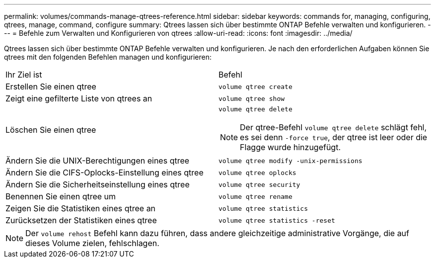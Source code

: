 ---
permalink: volumes/commands-manage-qtrees-reference.html 
sidebar: sidebar 
keywords: commands for, managing, configuring, qtrees, manage, command, configure 
summary: Qtrees lassen sich über bestimmte ONTAP Befehle verwalten und konfigurieren. 
---
= Befehle zum Verwalten und Konfigurieren von qtrees
:allow-uri-read: 
:icons: font
:imagesdir: ../media/


[role="lead"]
Qtrees lassen sich über bestimmte ONTAP Befehle verwalten und konfigurieren. Je nach den erforderlichen Aufgaben können Sie qtrees mit den folgenden Befehlen managen und konfigurieren:

|===


| Ihr Ziel ist | Befehl 


 a| 
Erstellen Sie einen qtree
 a| 
`volume qtree create`



 a| 
Zeigt eine gefilterte Liste von qtrees an
 a| 
`volume qtree show`



 a| 
Löschen Sie einen qtree
 a| 
`volume qtree delete`


NOTE: Der qtree-Befehl `volume qtree delete` schlägt fehl, es sei denn `-force true`, der qtree ist leer oder die Flagge wurde hinzugefügt.



 a| 
Ändern Sie die UNIX-Berechtigungen eines qtree
 a| 
`volume qtree modify -unix-permissions`



 a| 
Ändern Sie die CIFS-Oplocks-Einstellung eines qtree
 a| 
`volume qtree oplocks`



 a| 
Ändern Sie die Sicherheitseinstellung eines qtree
 a| 
`volume qtree security`



 a| 
Benennen Sie einen qtree um
 a| 
`volume qtree rename`



 a| 
Zeigen Sie die Statistiken eines qtree an
 a| 
`volume qtree statistics`



 a| 
Zurücksetzen der Statistiken eines qtree
 a| 
`volume qtree statistics -reset`

|===
[NOTE]
====
Der `volume rehost` Befehl kann dazu führen, dass andere gleichzeitige administrative Vorgänge, die auf dieses Volume zielen, fehlschlagen.

====